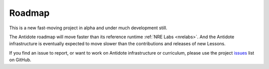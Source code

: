 Roadmap
================================

This is a new fast-moving project in alpha and under much development still.

The Antidote roadmap will move faster than its reference runtime
:ref:`NRE Labs <nrelabs>`. And the Antidote infrastructure is eventually
expected to move slower than the contributions and releases of new Lessons.

If you find an issue to report, or want to work on Antidote infrastructure or
curriculum, please use the project
`issues <https://github.com/nre-learning/antidote/issues>`_ list on GitHub.


